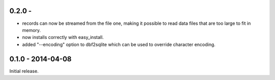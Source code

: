 0.2.0 - 
-------------------

* records can now be streamed from the file one, making it possible to
  read data files that are too large to fit in memory.

* now installs correctly with easy_install.

* added "--encoding" option to dbf2sqlite which can be used to
  override character encoding.


0.1.0 - 2014-04-08
-------------------

Initial release.
